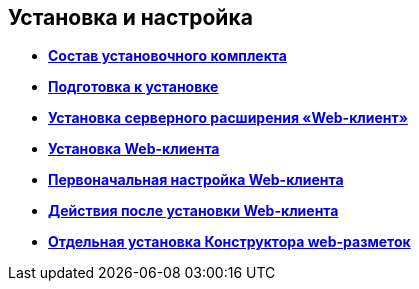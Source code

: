 
== Установка и настройка

* *xref:../topics/Installation_kit.html[Состав установочного комплекта]* +
* *xref:../topics/install_prerequisites.html[Подготовка к установке]* +
* *xref:../topics/task_install_dvextension.html[Установка серверного расширения «Web-клиент»]* +
* *xref:../topics/task_install_webclient.html[Установка Web-клиента]* +
* *xref:../topics/task_initial_configuration.html[Первоначальная настройка Web-клиента]* +
* *xref:../topics/task_Post_install.html[Действия после установки Web-клиента]* +
* *xref:../topics/task_install_layoutdesigner.html[Отдельная установка Конструктора web-разметок]* +
